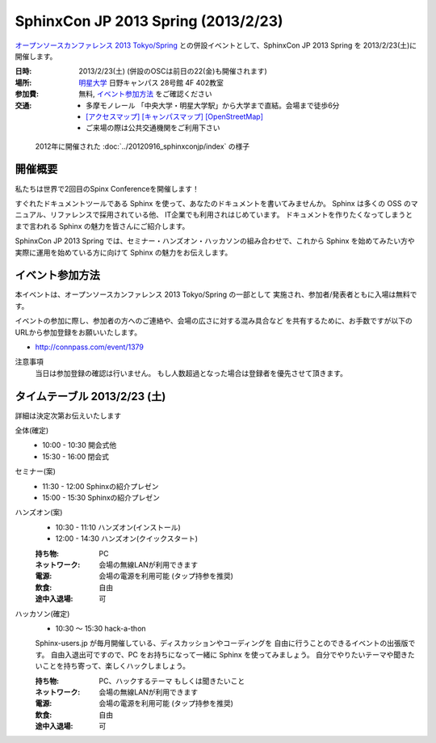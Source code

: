 SphinxCon JP 2013 Spring (2013/2/23)
===============================================

`オープンソースカンファレンス 2013 Tokyo/Spring`_
との併設イベントとして、SphinxCon JP 2013 Spring を 2013/2/23(土)に開催します。


.. _`オープンソースカンファレンス 2013 Tokyo/Spring`: http://www.ospn.jp/osc2013-spring/

.. image:: SphinxConJP2013Spring-logo.png
   :align: center
   :width: 580
   :height: 93
   :alt: SphinxCon 2013 Spring logo

:日時: 2013/2/23(土) (併設のOSCは前日の22(金)も開催されます)
:場所: `明星大学`_ 日野キャンパス 28号館 4F 402教室
:参加費: 無料, `イベント参加方法`_ をご確認ください
:交通:
   * 多摩モノレール 「中央大学・明星大学駅」から大学まで直結。会場まで徒歩6分
   * `[アクセスマップ]`_ `[キャンパスマップ]`_ `[OpenStreetMap]`_
   * ご来場の際は公共交通機関をご利用下さい

.. _`明星大学`: http://www.meisei-u.ac.jp/
.. _`[アクセスマップ]`: http://www.meisei-u.ac.jp/access/hinomap/index.html
.. _`[キャンパスマップ]`: http://www.meisei-u.ac.jp/campus/hino.html
.. _`[OpenStreetMap]`: http://osm.org/go/7Q5NCaP8O-


.. figure:: sphinxcon-jp-2012-attendees.jpg

   2012年に開催された :doc:`../20120916_sphinxconjp/index` の様子


開催概要
----------

私たちは世界で2回目のSpinx Conferenceを開催します！

すぐれたドキュメントツールである Sphinx を使って、あなたのドキュメントを書いてみませんか。 Sphinx は多くの OSS のマニュアル、リファレンスで採用されている他、 IT企業でも利用されはじめています。 ドキュメントを作りたくなってしまうとまで言われる Sphinx の魅力を皆さんにご紹介します。

SphinxCon JP 2013 Spring では、セミナー・ハンズオン・ハッカソンの組み合わせで、これから Sphinx を始めてみたい方や実際に運用を始めている方に向けて Sphinx の魅力をお伝えします。


イベント参加方法
--------------------

本イベントは、オープンソースカンファレンス 2013 Tokyo/Spring の一部として
実施され、参加者/発表者ともに入場は無料です。

イベントの参加に際し、参加者の方へのご連絡や、会場の広さに対する混み具合など
を共有するために、お手数ですが以下のURLから参加登録をお願いいたします。

* http://connpass.com/event/1379


注意事項
   当日は参加登録の確認は行いません。
   もし人数超過となった場合は登録者を優先させて頂きます。


タイムテーブル 2013/2/23 (土)
-------------------------------

詳細は決定次第お伝えいたします

全体(確定)
   * 10:00 - 10:30 開会式他
   * 15:30 - 16:00 閉会式

セミナー(案)
   * 11:30 - 12:00 Sphinxの紹介プレゼン
   * 15:00 - 15:30 Sphinxの紹介プレゼン

ハンズオン(案)
   * 10:30 - 11:10 ハンズオン(インストール)
   * 12:00 - 14:30 ハンズオン(クイックスタート)

   :持ち物: PC
   :ネットワーク: 会場の無線LANが利用できます
   :電源: 会場の電源を利用可能 (タップ持参を推奨)
   :飲食: 自由
   :途中入退場: 可

ハッカソン(確定)
   * 10:30 ～ 15:30 hack-a-thon

   Sphinx-users.jp が毎月開催している、ディスカッションやコーディングを
   自由に行うことのできるイベントの出張版です。
   自由入退出可ですので、PC をお持ちになって一緒に Sphinx を使ってみましょう。
   自分でやりたいテーマや聞きたいことを持ち寄って、楽しくハックしましょう。

   :持ち物: PC、ハックするテーマ もしくは聞きたいこと
   :ネットワーク: 会場の無線LANが利用できます
   :電源: 会場の電源を利用可能 (タップ持参を推奨)
   :飲食: 自由
   :途中入退場: 可

